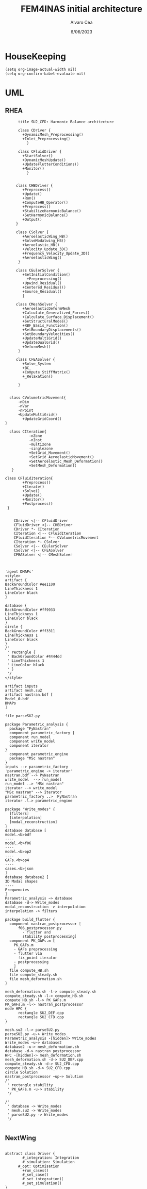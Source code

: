 #+TITLE: FEM4INAS initial architecture
#+AUTHOR: Alvaro Cea
#+Date: 6/06/2023
#+STARTUP: inlineimages
* HouseKeeping
#+begin_src elisp :results none :tangle no 
  (setq org-image-actual-width nil)
  (setq org-confirm-babel-evaluate nil)
#+end_src

* UML
** RHEA
#+Name: dem3
#+begin_src plantuml :file my-diagram3.png
          title SU2_CFD: Harmonic Balance architecture

          class CDriver {
            +DynamicMesh_Preprocessing()
            +Inlet_Preprocessing()
              }

          class CFluidDriver {
            +StartSolver()
            +DynamicMeshUpdate()
            +UpdateFlutterConditions()
            +Monitor()
              }


         class CHBDriver {
            +Preprocess()
            +Update()
            +Run()
            +ComputeHB_Operator()
            +Preprocess()
            +StabilizeHarmonicBalance()
            +SetHarmonicBalance()
            +Output()
         }

         class CSolver {
            +AeroelasticWing_HB()        
            +SolveModalwing_HB()
            +Aeroelastic_HB()
            +Velocity_Update_3D()
            +Frequency_Velocity_Update_3D()
            +AeroelasticWing()        
          }

         class CEulerSolver {
            +SetInitialCondition()
              +Preprocessing() 	
            +Upwind_Residual()
            +Centered_Residual()
            +Source_Residual()
            }

         class CMeshSolver {
            +AeroelasticDeformMesh
            +Calculate_Generalized_Forces()
            +Calculate_Surface_Displacement()
            +SetStructuralModes()
            +RBF_Basis_Function()
            +SetBoundaryDisplacements()
            +SetBoundaryVelocities()
            +UpdateMultiGrid()
            +UpdateDualGrid()
            +DeformMesh()
          }

         class CFEASolver {
            +Solve_System
            +BC_
            +Compute_StiffMatrix()
            +_Relaxation()

          }


      class CVolumetricMovement{
          -nDim
          -nVar
          -nPoint
          +UpdateMultiGrid()
            +UpdateGridCoord()
    }

      class CIteration{
               -nZone
               -nInst
               -multizone
               -singlezone
               +SetGrid_Movement()
               +SetGrid_AeroelasticMovement()
               +SetAeroelastic_Mesh_Deformation()
               +SetMesh_Deformation()
       }

    class CFluidIteration{
            +Preprocess()
            +Iterate()
            +Solve()
            +Update()
            +Monitor()
            +Postprocess()
     }


        CDriver <|-- CFluidDriver
        CFluidDriver <|-- CHBDriver
        CDriver *- CIteration
        CIteration <|-- CFluidIteration
        CFluidIteration *-- CVolumetricMovement
        CIteration *- CSolver
        CSolver <|-- CEulerSolver
        CSolver <|-- CFEASolver
        CFEASolver <|-- CMeshSolver


#+end_src

#+RESULTS: dem3
[[file:my-diagram3.png]]

#+Name: flutter_process
#+begin_src plantuml :file flutter_process2.png
  'agent DMAPs'
  <style>
  artifact {
  BackGroundColor #ee1100
  LineThickness 1
  LineColor black
  }

  database {
  BackGroundColor #ff9933
  LineThickness 1
  LineColor black
  }
  circle {
  BackGroundColor #ff3311
  LineThickness 1
  LineColor black
  }
  /'
   ' rectangle {
   ' BackGroundColor #4444dd
   ' LineThickness 1
   ' LineColor black
   ' }
   '/
  </style>

  artifact inputs
  artifact mesh.su2
  artifact nastran.bdf [
  Model_0.bdf
  DMAPs
  ]

  file parseSU2.py

  package Parametric_analysis {
    package "PyNastran"
    component parametric_factory {
    component run_model
    component write_model
    component iterator
  }
    component parametric_engine
    package "MSc nastran"
  }
  inputs --> parametric_factory
  'parametric_engine -> iterator'
  nastran.bdf --> PyNastran 
  write_model  --> run_model
  run_model ..> "MSc nastran"
  iterator --> write_model
  "MSc nastran" --> iterator
  parametric_factory ..>  PyNastran
  iterator .l.> parametric_engine

  package "Write_modes" {
    [filters]
    [interpolation]
    [modal_reconstruction]
  }
  database database [
  model.<b>bdf
  ----
  model.<b>f06	
  ----
  model.<b>op2
  ----
  GAFs.<b>op4
  ----
  cases.<b>json
  ]
  database database2 [
  3D Modal shapes
  ----
  Frequencies
  ]
  Parametric_analysis ~> database
  database -d-> Write_modes
  modal_reconstruction -> interpolation
  interpolation -> filters

  package build_flutter {
    component nastran_postprocessor [
        f06_postprocessor.py
          - flutter and
          stability postprocessing]
    component PK_GAFs.m [
      PK_GAFs.m
      - GAFs preprocessing
      - flutter via
        fix_point iterator
      - postprocessing
      ]
    file compute_HB.sh
    file compute_steady.sh
    file mesh_deformation.sh
  }

  mesh_deformation.sh -l-> compute_steady.sh
  compute_steady.sh -l-> compute_HB.sh
  compute_HB.sh -l-> PK_GAFs.m
  PK_GAFs.m -l-> nastran_postprocessor
  node HPC {
        rectangle SU2_DEF.cpp
        rectangle SU2_CFD.cpp
  }

  mesh.su2 -l-> parseSU2.py
  parseSU2.py -u-> Write_modes
  Parametric_analysis -[hidden]> Write_modes 
  Write_modes ~u~> database2
  database2 -u-> mesh_deformation.sh
  database -d-> nastran_postprocessor
  HPC -[hidden]-> mesh_deformation.sh
  mesh_deformation.sh -d-> SU2_DEF.cpp
  compute_steady.sh -d-> SU2_CFD.cpp
  compute_HB.sh -d-> SU2_CFD.cpp
  circle Solution
  nastran_postprocessor ~up~> Solution
  /'
   ' rectangle stability
   ' PK_GAFs.m -u-> stability
   '/

  /'
   ' database -> Write_modes
   ' mesh.su2 -> Write_modes
   ' parseSU2.py -> Write_modes
   '/

#+end_src

#+RESULTS: flutter_process
[[file:flutter_process2.png]]
** NextWing
#+Name: classes_architecture
#+begin_src plantuml :file classes.png

  abstract class Driver {
          #_integration: Integration
          #_simulation: Simulation
	    #_opt: Optimisation
          +run_cases()
          #_set_case()
          #_set_integration()
          #_set_simulation()
  }

  abstract class Integration {
          +run()
  }

  class IntrinsicIntegration {
          +run()
          #_compute_modalshapes()
          #_compute_modalcouplings()
  }

  abstract class Simulation {
          +trigger()
          +pull_solution()
          #_run()
          #_post_run()
  }

  /'
   ' package Simulations {
   '         class SerialSimulation {
   '         }
   '         class ParallelSimulation {
   '         }
   '         class SingleSimulation {
   '         }
   '         class CoupledSimulation {
   '         }
   ' }
   '/

  class SerialSimulation {
  }
  class ParallelSimulation {
  }
  class SingleSimulation {
  }
  class CoupledSimulation {
  }

  abstract class System {
          +set_init()
          +set_name()
          +set_generator()
          +set_solver()
          +solve()
          +save()
  }

  class IntrinsicSystem {
        -dq: callable
        -solver: callable
  }

  class ControlIntrinsicSystem {
  }

  class MultibodyIntrinsicSystem {
  }

     /'
      ' Simulation <|-- SerialSimulation
      ' Simulation <|-- ParallelSimulation
      ' Simulation <|-- SingleSimulation
      ' Simulation <|-- CoupledSimulation
      '/
  abstract class Optimisation {
        -save_grads()
        -assemble()
  }

  'Simulation <|-- Simulations
  Simulation <|-- SingleSimulation
  SingleSimulation -- SerialSimulation 
  SerialSimulation -- ParallelSimulation
  ParallelSimulation -- CoupledSimulation					
  'Driver "1" -- "1" Integration : composition
  'Driver "1" -- "1" Simulation : composition'
  Driver  *- Integration
  Driver  *-- Simulation
  Driver  *-- Optimisation				
  Simulation  *- System
  Integration <|-- IntrinsicIntegration
  System  <|-- IntrinsicSystem
  IntrinsicSystem -- ControlIntrinsicSystem
  ControlIntrinsicSystem -- MultibodyIntrinsicSystem
#+end_src

#+RESULTS: classes_architecture
[[file:classes.png]]

#+Name: classes_architecture2
#+begin_src plantuml :file classes2.png

   abstract Driver {
          +pre_simulation()
          +run_cases()
  }

   class IntrinsicDriver {
           #integration: IntrinsicIntegration
           #simulation: Simulation
           #opt: Optimisation
           #systems: [System]
           -__init__(config: Config)
           #_set_case()
           #_set_integration()
           #_set_simulation()
           #_set_systems()
   }

   class  XLoads {
           +q: [jnp.ndarray]
           +Rab: [jnp.ndarray]
           +GAFs: [jnp.ndarray]
           -__init__(config.systems.loads,
          q, Rab, GAFs)
           +followerF()
           +deadF()
           +gravityF()
           +modalAero()
           }

   /'
    ' abstract class Integration {
    '         +run()
    ' }
    '/

   class IntrinsicIntegration {
                   + <math>phi_1, phi_2, psi_1, psi_2</math>
                   + <math>Gamma_1, Gamma_2 </math>
                   -__init__(X, Ka, Ma)		
                   +run()
                   #compute_modalshapes()
                   #compute_modalcouplings()
   }

   abstract class Simulation {
                   +systems: [System]
                   #workflow: dict[str:str]
                       #opt: Optimisation
                   -__init__(config.simulation,
                  systems, opt, config.simulation)
                   +trigger()
                   #run_systems()
                   #post_run()
           }

   /'
    ' package Simulations {
    '         class SerialSimulation {
    '         }
    '         class ParallelSimulation {
    '         }
    '         class SingleSimulation {
    '         }
    '         class CoupledSimulation {
    '         }
    ' }
    '/

   class SerialSimulation {
   }
   class ParallelSimulation {
   }
   class SingleSimulation {
   }
   class CoupledSimulation {
   }

   abstract class System {
           +set_ic(q0)
           +solve() -> sol
           +pull_solution() -> qs
   }

   class IntrinsicSystem {
          -dq: callable
          -solver: callable
          +sol: obj
          #set_generator() -> dq
          #set_solver() -> solver

   }

   class ControlSystem {
   }

   class MultibodySystem {
   }

      /'
       ' Simulation <|-- SerialSimulation
       ' Simulation <|-- ParallelSimulation
       ' Simulation <|-- SingleSimulation
       ' Simulation <|-- CoupledSimulation
       '/
   abstract class Optimisation {
         +save_grads()
         +assemble()
   }

   'Simulation <|-- Simulations
   Simulation <|-- SingleSimulation
   SingleSimulation -- SerialSimulation 
   SerialSimulation -- ParallelSimulation
   ParallelSimulation -- CoupledSimulation					
   'Driver "1" -- "1" Integration : composition
   'Driver "1" -- "1" Simulation : composition'
   IntrinsicIntegration  -* IntrinsicDriver
   Driver <|-- IntrinsicDriver
   IntrinsicDriver  *-- Optimisation						
   IntrinsicDriver  *-- Simulation
   IntrinsicDriver  *- System
   System ..> Simulation
   'Integration <|-- IntrinsicIntegration
   System  <|-- IntrinsicSystem
   IntrinsicSystem -- ControlSystem
   IntrinsicSystem o- XLoads
   ControlSystem -- MultibodySystem

#+end_src


#+Name: classes_architecture3
#+begin_src plantuml :file classes3.png
node math [
<math>int_-1^1 sqrt(1-x^2)dx = pi/2</math>
]
#+end_src

#+RESULTS: classes_architecture3
[[file:classes3.png]]

* ModulesH
** Geometryrb
*** geometry_def(Grid,NumBeams,BeamConn,start_reading,beam_start,nodeorder_start,node_start,Clamped,ClampX,BeamsClamped,MBbeams=[])
BeamSeg([NumBeams]){
- EnumNodes: int
- NodeX: np.array([NumNodes*3])
- NodeOrder: list -> Index of node in FE matrices. Extra nodes inserted at the connections
- GlobalAxes: np.array([NumNodes*3])
- Conn: [[],[]] -> BeamConn 
- NodeL:
- NodeDL:
}
DupNodes: list [BeamIndex_lastNode, ConnectedBeams_firstNode]
NumNode: int (FEM Ones)
NumNodes: int (FEM + Duplicates at connections)
inverseconn: dict (BeamIndex -> masterBeam)

** Modesrb
Populate these tensors
Centre of mass, very important! it needs to be given. Actually is only used for the RB. 
#+begin_src python
  Xm=intrinsic.FEmodel.CentreofMass(Ma,V.Clamped,V.NumBeams,BeamSeg,V.cg)
  MdotV=np.zeros(np.shape(Vreal))
  Mdotg0=np.zeros(np.shape(Vreal))
  Phi0=[np.zeros((V.NumModes,BeamSeg[i].EnumNodes,6))    for i in range(V.NumBeams)]
  Phi1=[np.zeros((V.NumModes,BeamSeg[i].EnumNodes,6))    for i in range(V.NumBeams)]
  Phi1m=[np.zeros((V.NumModes,BeamSeg[i].EnumNodes,6))   for i in range(V.NumBeams)]
  Phi2=[np.zeros((V.NumModes,BeamSeg[i].EnumNodes,6))    for i in range(V.NumBeams)]
  CPhi2x=[np.zeros((V.NumModes,BeamSeg[i].EnumNodes,6))  for i in range(V.NumBeams)]
  MPhi1=[np.zeros((V.NumModes,BeamSeg[i].EnumNodes,6))   for i in range(V.NumBeams)]
  MPhi1x=[np.zeros((V.NumModes,BeamSeg[i].EnumNodes,6))  for i in range(V.NumBeams)]
  Phig0=[np.zeros((BeamSeg[i].EnumNodes,6))   for i in range(V.NumBeams)]

  Phi0l=[np.zeros((V.NumModes,BeamSeg[i].EnumNodes,6))    for i in range(V.NumBeams)]
  Phi1l=[np.zeros((V.NumModes,BeamSeg[i].EnumNodes,6))    for i in range(V.NumBeams)]
  Phi2l=[np.zeros((V.NumModes,BeamSeg[i].EnumNodes,6))    for i in range(V.NumBeams)]
  Phi1ml=[np.zeros((V.NumModes,BeamSeg[i].EnumNodes,6))   for i in range(V.NumBeams)]
  CPhi2xl=[np.zeros((V.NumModes,BeamSeg[i].EnumNodes,6))  for i in range(V.NumBeams)]
  MPhi1l=[np.zeros((V.NumModes,BeamSeg[i].EnumNodes,6))   for i in range(V.NumBeams)]
  MPhi1l2=[np.zeros((V.NumModes,BeamSeg[i].EnumNodes,6))  for i in range(V.NumBeams)]
  MPhi1xl=[np.zeros((V.NumModes,BeamSeg[i].EnumNodes,6))  for i in range(V.NumBeams)]
#+end_src

* Challenging problems driving the research
** Geometrically nonlinear aeroelastic analysis using complex GFEMs
- Flight loads
- Airframe integrity: flutter or divergence assessment
- Multidisciplinary design optimisation
** Max performance:
- Critical for time-domain simulations
- JAX Just in Time Compilation (JIT)
- Code vectorisation and parallelisation.
- Run on accelerators (GPUs, TPUs, etc.)
** Derivatives of aeroelastic  for design optimisation.
- Using JAX algorithmic differentiation.
*** Efficient derivatives
JAX AD package using pure functions from functional programming style.
*** Compute and arbitrary number of loads cases
Via subcase option of driver class that modifies the xloads option in each case. For example to get the max. loads envelope without having to manage an array of simulations which might also overlap computations.
*** Compute the derivative of function applied to the previous point
If for instance one wants to set an optimisation with boundaries on the maximum loads, it would not make sense to do it for only one atmospheric load case.
*** Perform calculations on different models in a single run
Via the supercase option of driver. This might be used to compute finite differences; or if the response of if the response of a fractured component is to be compared.
* Code design
** Config
config.engine = intrinsic
config.supercase.fems[dict]
config.subcase.system[].xloads
config.simulation.typeof[Serial, parallel, Single]
config.simulation.build_grads
config.simulation.optimize
config.
config.systems[]
config.system.name
config.system.solver.library
config.system.solver.settings
** Driver
(only driver gets to modify object)
run_cases
  -- set_case
  -- integration.pre_simulation()
  -- simulation.trigger()
  -- 
set_case
(modifies config object)
  -- Supercase
  -- Subcase
set_integration
set_simulation -> simulation
** Integration
run
  -- calculate_modalshapes
  -- calculate_modalcouplings
derivatives

** Simulation
- trigger
- _prerun
- _run
  -- system.set_init
- _pull_solution
- _postrun
*** SerialSimulation
-_run
*** ParallelSimulation
-_run
*** SingleSimulation
- _run
** System
- set_init -> q0
- set_name
- set_generator -> dq
- set_solver
- solve -> q
  self.solver(self.dq)
- save
** XForces
*** prescribed_follower
*** prescribed_dead
*** gravity
*** modal_aero
** inputs
*** container
*** fields
- value
- description
- default
- options

* Simulation options 
|           | Flight mechanics | (geometrically) Nonlinear | ModalAero | dead loads  | Point follower | gust loads | quaternions | residualised |
|-----------+------------------+---------------------------+-----------+-------------+----------------+------------+-------------+--------------|
| Dynamic   | Clamped model    | Linear                    |           | gravity     |                |            |             |              |
| static    | Trimmed flight   |                           |           | point loads |                |            |             |              |
| Stability | Control devices  |                           |           |             |                |            |             |              |
| Multibody |                  | 1,0                       | 0,1,2*    | 0,1,2(both) | 0,1            |            | 0, 1        | 0,1          |

modalaero -> 0, 1-static, 2-dynamic,rogers, 

* Connection with High Fidelity structural model
** Initial Model
- Clamped wing -> good for steady loads and aircraft stability.
- Full A/C model -> Needed for dynamic loads.
- Mass model: Both continuous mass model and lumped masses are suitable for analysis.
  Engines and other components definitely as  lumped masses.
** Input requirements

#+ATTR_ORG: :width  600
[[./FEM3d.png]]
*** Load paths
- interpolation elements to connect to other FE nodes.
- aerodynamic forces applied along these paths

*** Condensed stiffness and mass matrices along load paths
- Should be suitable for eigenvalue analysis

*** Aerodynamic model via GAFs.
- Preliminary DLM model. Automatically built from wing-box?
- Steady loads: Corrections may be needed. 
  
** Output requirements
*** Sectional loads along load-paths
Steady and dynamic aeroelastic loads due to trimmed flight, gusts etc.
*** Aeroelastic stability of configuration
Flutter and divergence points
*** Potentially derivatives of the above via AD.
Critical for large design optimisation problems.
** Data workflow
Well in place for Nastran Models  except for the derivatives provided by Nastran using Sol 200.
* Software architecture
Extensive  work carried out into a software architecture that complies with good design principles.
#+RESULTS: classes_architecture2
[[file:classes2.png]]
* Short term goals
- Set up a testing framework with well-known problems in nonlinear structural-mechanics/aeroelasticity.
- Application to the Bristol model provided by Airbus.



#+Name: classes_architecture3
#+begin_src plantuml :file classes3.png
  abstract Driver {
            +pre_simulation()
            +run_cases()
    }

     class IntrinsicDriver {
             #integration: IntrinsicIntegration
             #simulation: Simulation
             #opt: Optimisation
             #systems: [System]
             -__init__(config: Config)
             #_set_case()
             #_set_integration()
             #_set_simulation()
             #_set_systems()
     }

     class  XLoads {
             +q: [jnp.ndarray]
             +Rab: [jnp.ndarray]
             +GAFs: [jnp.ndarray]
             -__init__(config.systems.loads,
            q, Rab, GAFs)
             +followerF()
             +deadF()
             +gravityF()
             +modalAero()
             }

     /'
      ' abstract class Integration {
      '         +run()
      ' }
      '/

     class IntrinsicIntegration {
                     + <math>phi_1, phi_2, psi_1, psi_2</math>
                     + <math>Gamma_1, Gamma_2 </math>
                     -__init__(X, Ka, Ma)		
                     +run()
                     #compute_modalshapes()
                     #compute_modalcouplings()
     }

     abstract class Simulation {
                     +systems: [System]
                     #workflow: dict[str:str]
                         #opt: Optimisation
                     -__init__(config.simulation,
                    systems, opt, config.simulation)
                     +trigger()
                     #run_systems()
                     #post_run()
             }

     /'
      ' package Simulations {
      '         class SerialSimulation {
      '         }
      '         class ParallelSimulation {
      '         }
      '         class SingleSimulation {
      '         }
      '         class CoupledSimulation {
      '         }
      ' }
      '/

     class SerialSimulation {
     }
     class ParallelSimulation {
     }
     class SingleSimulation {
     }
     class CoupledSimulation {
     }

     abstract class System {
             +set_ic(q0)
             +solve() -> sol
             +pull_solution() -> qs
     }

     class IntrinsicSystem {
            -__init__(name[str], settings:config.Dsystem,
                      fem: config.Dfem,
                      sol: solution.IntrinsicSolution)						
            -dq: callable
            -solver: callable
            +sol: obj
            #set_generator() -> dq
            #set_solver() -> solver

     }

     class ControlSystem {
     }

     class MultibodySystem {
     }

        /'
         ' Simulation <|-- SerialSimulation
         ' Simulation <|-- ParallelSimulation
         ' Simulation <|-- SingleSimulation
         ' Simulation <|-- CoupledSimulation
         '/
     abstract class Optimisation {
           +save_grads()
           +assemble()
     }

     abstract class Sollibs {
           +name()
           +pull_name()
     }
      enum dq {
  - sol_dict
  - dq_label
  }

      enum loads {
  - eta_dict[]
  - eta_{label}
  }

     'Simulation <|-- Simulations
     Simulation <|-- SingleSimulation
     SingleSimulation -- SerialSimulation 
     SerialSimulation -- ParallelSimulation
     ParallelSimulation -- CoupledSimulation					
     'Driver "1" -- "1" Integration : composition
     'Driver "1" -- "1" Simulation : composition'
     IntrinsicIntegration  -* IntrinsicDriver
     Driver <|-- IntrinsicDriver
     IntrinsicDriver  *-- Optimisation						
     IntrinsicDriver  *-- Simulation
     IntrinsicDriver  *- System
     System ..> Simulation
     'Integration <|-- IntrinsicIntegration
     System  <|-- IntrinsicSystem
     System  *- Sollibs
     IntrinsicSystem -- ControlSystem
     IntrinsicSystem o- XLoads
     ControlSystem -- MultibodySystem
#+end_src



